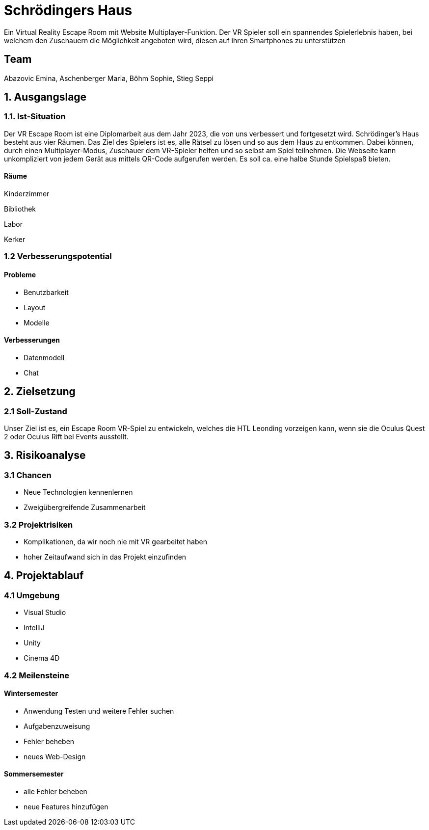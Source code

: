 # Schrödingers Haus

Ein Virtual Reality Escape Room mit Website Multiplayer-Funktion. Der VR Spieler soll ein spannendes Spielerlebnis haben, bei welchem den Zuschauern die Möglichkeit angeboten wird, diesen auf ihren Smartphones zu unterstützen

## Team
 
Abazovic Emina, Aschenberger Maria, Böhm Sophie, Stieg Seppi

## 1. Ausgangslage 

### 1.1. Ist-Situation 

Der VR Escape Room ist eine Diplomarbeit aus dem Jahr 2023, die von uns verbessert und fortgesetzt wird. Schrödinger’s Haus besteht aus vier Räumen. Das Ziel des Spielers ist es, alle Rätsel zu lösen und so aus dem Haus zu entkommen. Dabei können, durch einen Multiplayer-Modus, Zuschauer dem VR-Spieler helfen und so selbst am Spiel teilnehmen. Die Webseite kann unkompliziert von jedem Gerät aus mittels QR-Code aufgerufen werden. Es soll ca. eine halbe Stunde Spielspaß bieten.

#### Räume

Kinderzimmer 

Bibliothek

Labor 

Kerker 

### 1.2 Verbesserungspotential 

#### Probleme 

* Benutzbarkeit 
* Layout 
* Modelle

#### Verbesserungen 

* Datenmodell
* Chat 

## 2. Zielsetzung 

### 2.1 Soll-Zustand

Unser Ziel ist es, ein Escape Room VR-Spiel zu entwickeln, welches die HTL Leonding vorzeigen kann, wenn sie die Oculus Quest 2 oder Oculus Rift bei Events ausstellt. 

## 3. Risikoanalyse 

### 3.1 Chancen 
* Neue Technologien kennenlernen 
* Zweigübergreifende Zusammenarbeit 

### 3.2 Projektrisiken 

* Komplikationen, da wir noch nie mit VR gearbeitet haben 
* hoher Zeitaufwand sich in das Projekt einzufinden 

## 4. Projektablauf 

### 4.1 Umgebung
* Visual Studio 
* IntelliJ
* Unity
* Cinema 4D

### 4.2 Meilensteine 

#### Wintersemester
* Anwendung Testen und weitere Fehler suchen 
* Aufgabenzuweisung 
* Fehler beheben 
* neues Web-Design 

#### Sommersemester
* alle Fehler beheben 
* neue Features hinzufügen 